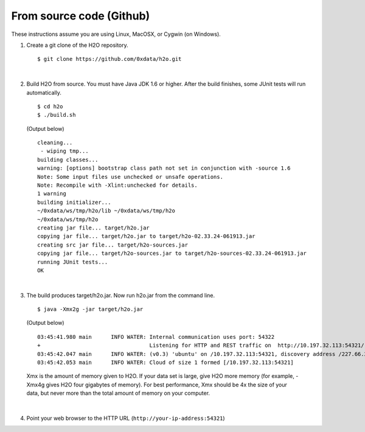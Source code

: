 From source code (Github)
----------------------------

These instructions assume you are using Linux, MacOSX, or Cygwin (on Windows).

1.  Create a git clone of the H2O repository.

 ::

    $ git clone https://github.com/0xdata/h2o.git

|

2.  Build H2O from source.  You must have Java JDK 1.6 or higher.
    After the build finishes, some JUnit tests will run automatically.

 ::

    $ cd h2o
    $ ./build.sh

 (Output below)

 ::

    cleaning...
     - wiping tmp...
    building classes...
    warning: [options] bootstrap class path not set in conjunction with -source 1.6
    Note: Some input files use unchecked or unsafe operations.
    Note: Recompile with -Xlint:unchecked for details.
    1 warning
    building initializer...
    ~/0xdata/ws/tmp/h2o/lib ~/0xdata/ws/tmp/h2o
    ~/0xdata/ws/tmp/h2o
    creating jar file... target/h2o.jar
    copying jar file... target/h2o.jar to target/h2o-02.33.24-061913.jar
    creating src jar file... target/h2o-sources.jar
    copying jar file... target/h2o-sources.jar to target/h2o-sources-02.33.24-061913.jar
    running JUnit tests...
    OK

|
 
3.  The build produces target/h2o.jar.  Now run h2o.jar from the command line.

 ::

    $ java -Xmx2g -jar target/h2o.jar

 (Output below)

 ::

	03:45:41.980 main      INFO WATER: Internal communication uses port: 54322
	+                                  Listening for HTTP and REST traffic on  http://10.197.32.113:54321/
	03:45:42.047 main      INFO WATER: (v0.3) 'ubuntu' on /10.197.32.113:54321, discovery address /227.66.218.231:58178
	03:45:42.053 main      INFO WATER: Cloud of size 1 formed [/10.197.32.113:54321]

 Xmx is the amount of memory given to H2O.  If your data set is large,
 give H2O more memory (for example, -Xmx4g gives H2O four gigabytes of
 memory).  For best performance, Xmx should be 4x the size of your
 data, but never more than the total amount of memory on your
 computer.

|

4.  Point your web browser to the HTTP URL (``http://your-ip-address:54321``)
